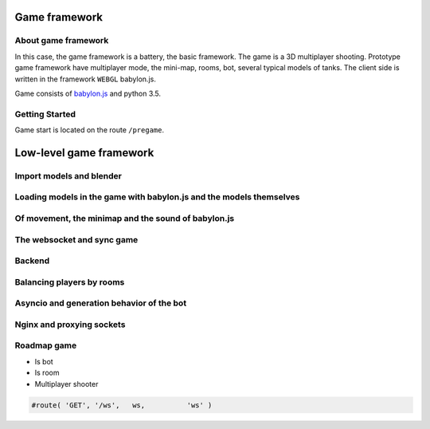 

Game framework
==============

About game framework
--------------------
In this case, the game framework is a battery, the basic framework. The game is a 3D multiplayer shooting.
Prototype game framework have  multiplayer mode, the mini-map, rooms, bot, several typical models of tanks.
The client side is written in the framework ``WEBGL`` babylon.js.

.. image:: _static/game.jpg

Game consists of `babylon.js <https://github.com/alikzao/tao1/issues>`_ and python 3.5.

Getting Started
---------------
Game start is located on the route ``/pregame``.

Low-level game framework
========================

Import models and blender
-------------------------
.. image:: https://habrastorage.org/files/f64/0b6/366/f640b63667a146019cd9dc76b21fac64.jpg

Loading models in the game with babylon.js and the models themselves
--------------------------------------------------------------------
.. image:: _static/game_en_1.jpg

Of movement, the minimap and the sound of babylon.js
----------------------------------------------------

The websocket and sync game
---------------------------
.. image:: _static/game_en_0.jpg

Backend
-------

Balancing players by rooms
--------------------------

.. image:: _static/game_en_2.jpg

Asyncio and generation behavior of the bot
------------------------------------------

.. image:: _static/game_en_3.jpg

Nginx and proxying sockets
--------------------------

Roadmap game
------------

- Is bot
- Is room
- Multiplayer shooter


.. code-block:: python

   #route( 'GET', '/ws',   ws,          'ws' )


